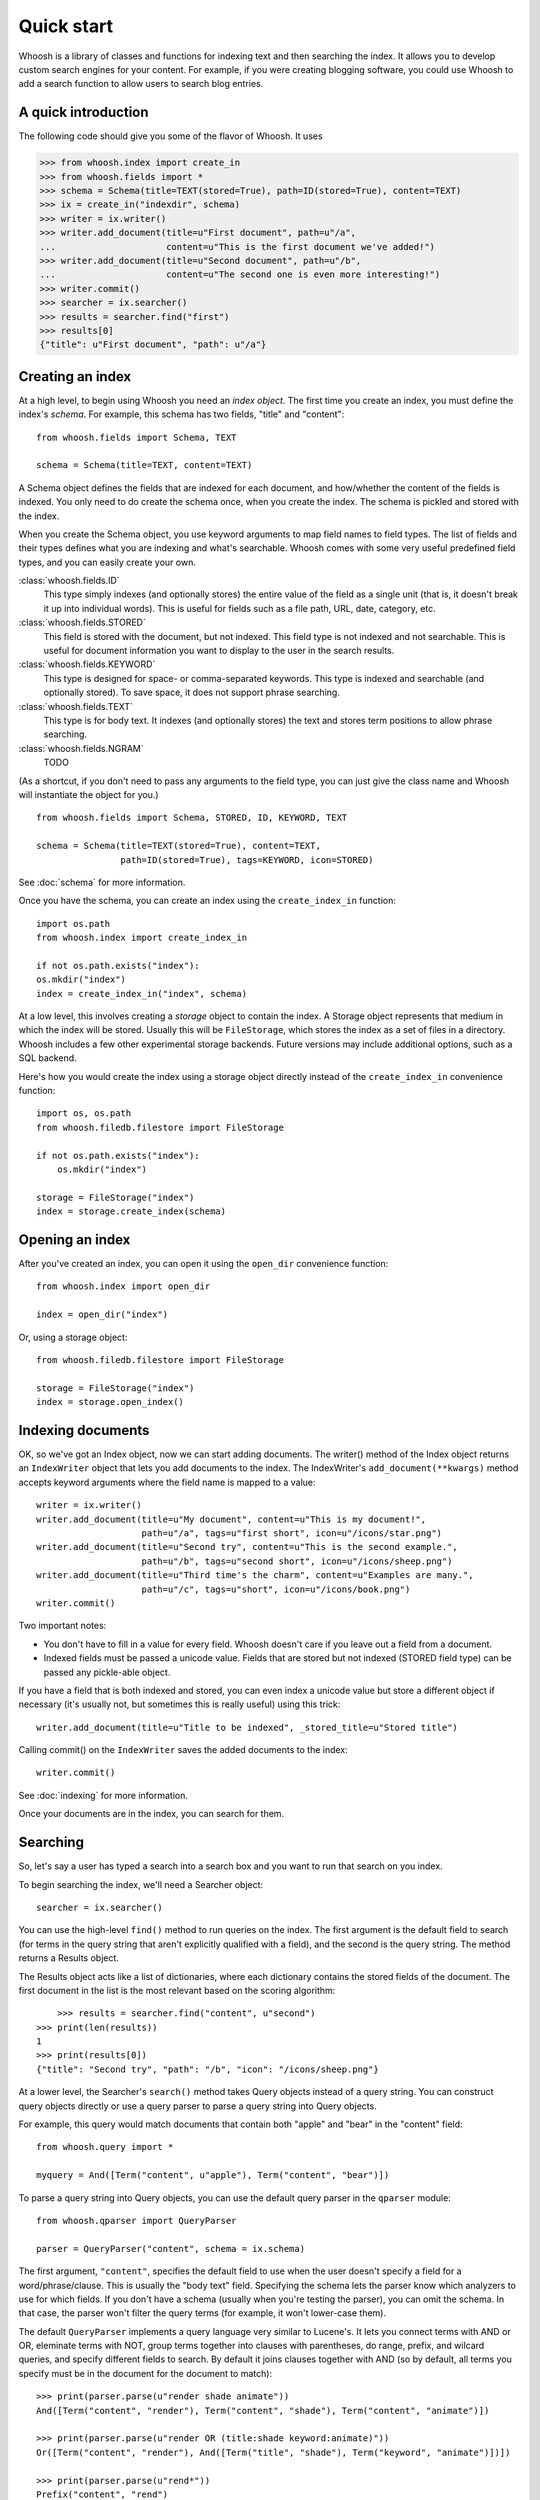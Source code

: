 ===========
Quick start
===========

Whoosh is a library of classes and functions for indexing text and then searching the index.
It allows you to develop custom search engines for your content. For example, if you were
creating blogging software, you could use Whoosh to add a search function to allow users to
search blog entries.


A quick introduction
====================

The following code should give you some of the flavor of Whoosh. It uses 

>>> from whoosh.index import create_in
>>> from whoosh.fields import *
>>> schema = Schema(title=TEXT(stored=True), path=ID(stored=True), content=TEXT)
>>> ix = create_in("indexdir", schema)
>>> writer = ix.writer()
>>> writer.add_document(title=u"First document", path=u"/a",
...                     content=u"This is the first document we've added!")
>>> writer.add_document(title=u"Second document", path=u"/b",
...                     content=u"The second one is even more interesting!")
>>> writer.commit()
>>> searcher = ix.searcher()
>>> results = searcher.find("first")
>>> results[0]
{"title": u"First document", "path": u"/a"}


Creating an index
=================

At a high level, to begin using Whoosh you need an *index object*. The first
time you create an index, you must define the index's *schema*. For example,
this schema has two fields, "title" and "content"::

	from whoosh.fields import Schema, TEXT
	
	schema = Schema(title=TEXT, content=TEXT)

A Schema object defines the fields that are indexed for each document, and
how/whether the content of the fields is indexed. You only need to do create
the schema once, when you create the index. The schema is pickled and stored with
the index.

When you create the Schema object, you use keyword arguments to map field names
to field types. The list of fields and their types defines what you are indexing and
what's searchable. Whoosh comes with some very useful predefined field types, and you
can easily create your own.

:class:`whoosh.fields.ID`
    This type simply indexes (and optionally stores) the entire value of the field as a
    single unit (that is, it doesn't break it up into individual words). This is useful
    for fields such as a file path, URL, date, category, etc.
    
:class:`whoosh.fields.STORED`
    This field is stored with the document, but not indexed. This field type is not
    indexed and not searchable. This is useful for document information you want to
    display to the user in the search results.
    
:class:`whoosh.fields.KEYWORD`
    This type is designed for space- or comma-separated keywords. This type is indexed
    and searchable (and optionally stored). To save space, it does not support phrase
    searching.
    
:class:`whoosh.fields.TEXT`
    This type is for body text. It indexes (and optionally stores) the text and stores
    term positions to allow phrase searching.

:class:`whoosh.fields.NGRAM`
    TODO

(As a shortcut, if you don't need to pass any arguments to the field type, you can just
give the class name and Whoosh will instantiate the object for you.) ::

    from whoosh.fields import Schema, STORED, ID, KEYWORD, TEXT

    schema = Schema(title=TEXT(stored=True), content=TEXT,
                    path=ID(stored=True), tags=KEYWORD, icon=STORED)

See :doc:`schema` for more information.

Once you have the schema, you can create an index using the ``create_index_in``
function::

	import os.path
	from whoosh.index import create_index_in
	
	if not os.path.exists("index"):
        os.mkdir("index")
	index = create_index_in("index", schema)

At a low level, this involves creating a *storage* object to contain the index.
A Storage object represents that medium in which the index will be stored. Usually this
will be ``FileStorage``, which stores the index as a set of files in a directory.
Whoosh includes a few other experimental storage backends. Future versions may include
additional options, such as a SQL backend.

Here's how you would create the index using a storage object directly instead of
the ``create_index_in`` convenience function::

    import os, os.path
    from whoosh.filedb.filestore import FileStorage

    if not os.path.exists("index"):
        os.mkdir("index")

    storage = FileStorage("index")
    index = storage.create_index(schema)


Opening an index
================

After you've created an index, you can open it using the ``open_dir`` convenience
function::

	from whoosh.index import open_dir
	
	index = open_dir("index")
	
Or, using a storage object::

	from whoosh.filedb.filestore import FileStorage
	
	storage = FileStorage("index")
	index = storage.open_index()


Indexing documents
==================

OK, so we've got an Index object, now we can start adding documents. The writer() method
of the Index object returns an ``IndexWriter`` object that lets you add documents to
the index. The IndexWriter's ``add_document(**kwargs)`` method accepts keyword arguments
where the field name is mapped to a value::

    writer = ix.writer()
    writer.add_document(title=u"My document", content=u"This is my document!",
                        path=u"/a", tags=u"first short", icon=u"/icons/star.png")
    writer.add_document(title=u"Second try", content=u"This is the second example.",
                        path=u"/b", tags=u"second short", icon=u"/icons/sheep.png")
    writer.add_document(title=u"Third time's the charm", content=u"Examples are many.",
                        path=u"/c", tags=u"short", icon=u"/icons/book.png")
    writer.commit()

Two important notes:

* You don't have to fill in a value for every field. Whoosh doesn't care if you leave
  out a field from a document.

* Indexed fields must be passed a unicode value. Fields that are stored but not
  indexed (STORED field type) can be passed any pickle-able object.

If you have a field that is both indexed and stored, you can even index a unicode
value but store a different object if necessary (it's usually not, but sometimes
this is really useful) using this trick::

    writer.add_document(title=u"Title to be indexed", _stored_title=u"Stored title")

Calling commit() on the ``IndexWriter`` saves the added documents to the index::

	writer.commit()

See :doc:`indexing` for more information.

Once your documents are in the index, you can search for them.


Searching
=========

So, let's say a user has typed a search into a search box and you want to run that search on
you index.

To begin searching the index, we'll need a Searcher object::

    searcher = ix.searcher()

You can use the high-level ``find()`` method to run queries on the index.
The first argument is the default field to search (for terms in the query string that
aren't explicitly qualified with a field), and the second is the query string. The
method returns a Results object.

The Results object acts like a list of dictionaries, where each dictionary
contains the stored fields of the document. The first document in the list is the most
relevant based on the scoring algorithm::

	>>> results = searcher.find("content", u"second")
    >>> print(len(results))
    1
    >>> print(results[0])
    {"title": "Second try", "path": "/b", "icon": "/icons/sheep.png"}

At a lower level, the Searcher's ``search()`` method takes Query objects instead of
a query string. You can construct query objects directly or use a query parser to
parse a query string into Query objects.

For example, this query would match documents that contain both "apple" and "bear"
in the "content" field::

	from whoosh.query import *

	myquery = And([Term("content", u"apple"), Term("content", "bear")])
	
To parse a query string into Query objects, you can use the default query parser
in the ``qparser`` module::

    from whoosh.qparser import QueryParser
    
    parser = QueryParser("content", schema = ix.schema)

The first argument, ``"content"``, specifies the default field to use when the user
doesn't specify a field for a word/phrase/clause. This is usually the "body text"
field. Specifying the schema lets the parser know which analyzers to use for which
fields. If you don't have a schema (usually when you're testing the parser), you can
omit the schema. In that case, the parser won't filter the query terms (for example,
it won't lower-case them).

The default ``QueryParser`` implements a query language very similar to Lucene's.
It lets you connect terms with AND or OR, eleminate terms with NOT, group terms
together into clauses with parentheses, do range, prefix, and wilcard queries,
and specify different fields to search. By default it joins clauses together with
AND (so by default, all terms you specify must be in the document for the document
to match)::

    >>> print(parser.parse(u"render shade animate"))
    And([Term("content", "render"), Term("content", "shade"), Term("content", "animate")])

    >>> print(parser.parse(u"render OR (title:shade keyword:animate)"))
    Or([Term("content", "render"), And([Term("title", "shade"), Term("keyword", "animate")])])

    >>> print(parser.parse(u"rend*"))
    Prefix("content", "rend")
    
We'll create a query object we can use to find a document in the index we created above::

    query = parser.parse(u"second")

Now you can use the searcher to find documents that match the query::

    results = searcher.search(query)

Whoosh includes extra features for dealing with search results, such as

* Sorting results by the value of an indexed field, instead of by relelvance.
* Highlighting the search terms in excerpts from the original documents.
* Expanding the query terms based on the top few documents found.
* Paginating the results (e.g. "Showing results 1-20, page 1 of 4").

See :doc:`searching` for more information.

